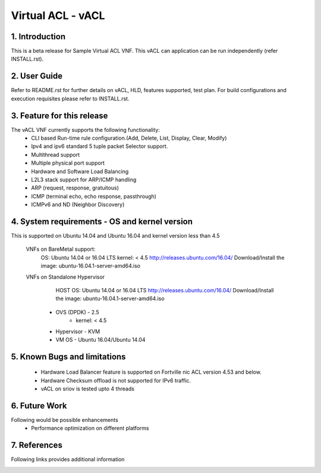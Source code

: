 .. This work is licensed under a Creative Commons Attribution 4.0 International
.. License.
.. http://creativecommons.org/licenses/by/4.0
.. (c) OPNFV, National Center of Scientific Research "Demokritos" and others.

=========================================================
Virtual ACL - vACL
=========================================================

1.	Introduction
================

This is a beta release for Sample Virtual ACL VNF.
This vACL can application can be run independently (refer INSTALL.rst).

2.	User Guide
===============
Refer to README.rst for further details on vACL, HLD, features supported, test
plan. For build configurations and execution requisites please refer to
INSTALL.rst.

3. Feature for this release
===========================
The vACL VNF currently supports the following functionality:
  • CLI based Run-time rule configuration.(Add, Delete, List,  Display,  Clear, Modify)
  • Ipv4 and ipv6 standard 5 tuple packet Selector support.
  • Multithread support
  • Multiple physical port support
  • Hardware and Software Load Balancing
  • L2L3 stack support for ARP/ICMP handling
  • ARP (request, response, gratuitous)
  • ICMP (terminal echo, echo response, passthrough)
  • ICMPv6 and ND (Neighbor Discovery)

4. System requirements - OS and kernel version
==============================================
This is supported on Ubuntu 14.04 and Ubuntu 16.04 and kernel version less than 4.5

   VNFs on BareMetal support:
		OS: Ubuntu 14.04 or 16.04 LTS
		kernel: < 4.5
		http://releases.ubuntu.com/16.04/
		Download/Install the image: ubuntu-16.04.1-server-amd64.iso

   VNFs on Standalone Hypervisor
		HOST OS: Ubuntu 14.04 or 16.04 LTS
		http://releases.ubuntu.com/16.04/
		Download/Install the image: ubuntu-16.04.1-server-amd64.iso
	     -   OVS (DPDK) - 2.5
		   -   kernel: < 4.5
	     -   Hypervisor - KVM
	     -   VM OS - Ubuntu 16.04/Ubuntu 14.04

5. Known Bugs and limitations
=============================
 - Hardware Load Balancer feature is supported on Fortville nic ACL version 4.53 and below. 
 - Hardware Checksum offload is not supported for IPv6 traffic.
 - vACL on sriov is tested upto 4 threads

6. Future Work
==============
Following would be possible enhancements
 - Performance optimization on different platforms

7. References
=============
Following links provides additional information
	.. _QUICKSTART: http://dpdk.org/doc/guides-16.04/linux_gsg/quick_start.html
	.. _DPDKGUIDE: http://dpdk.org/doc/guides-16.04/prog_guide/index.html
